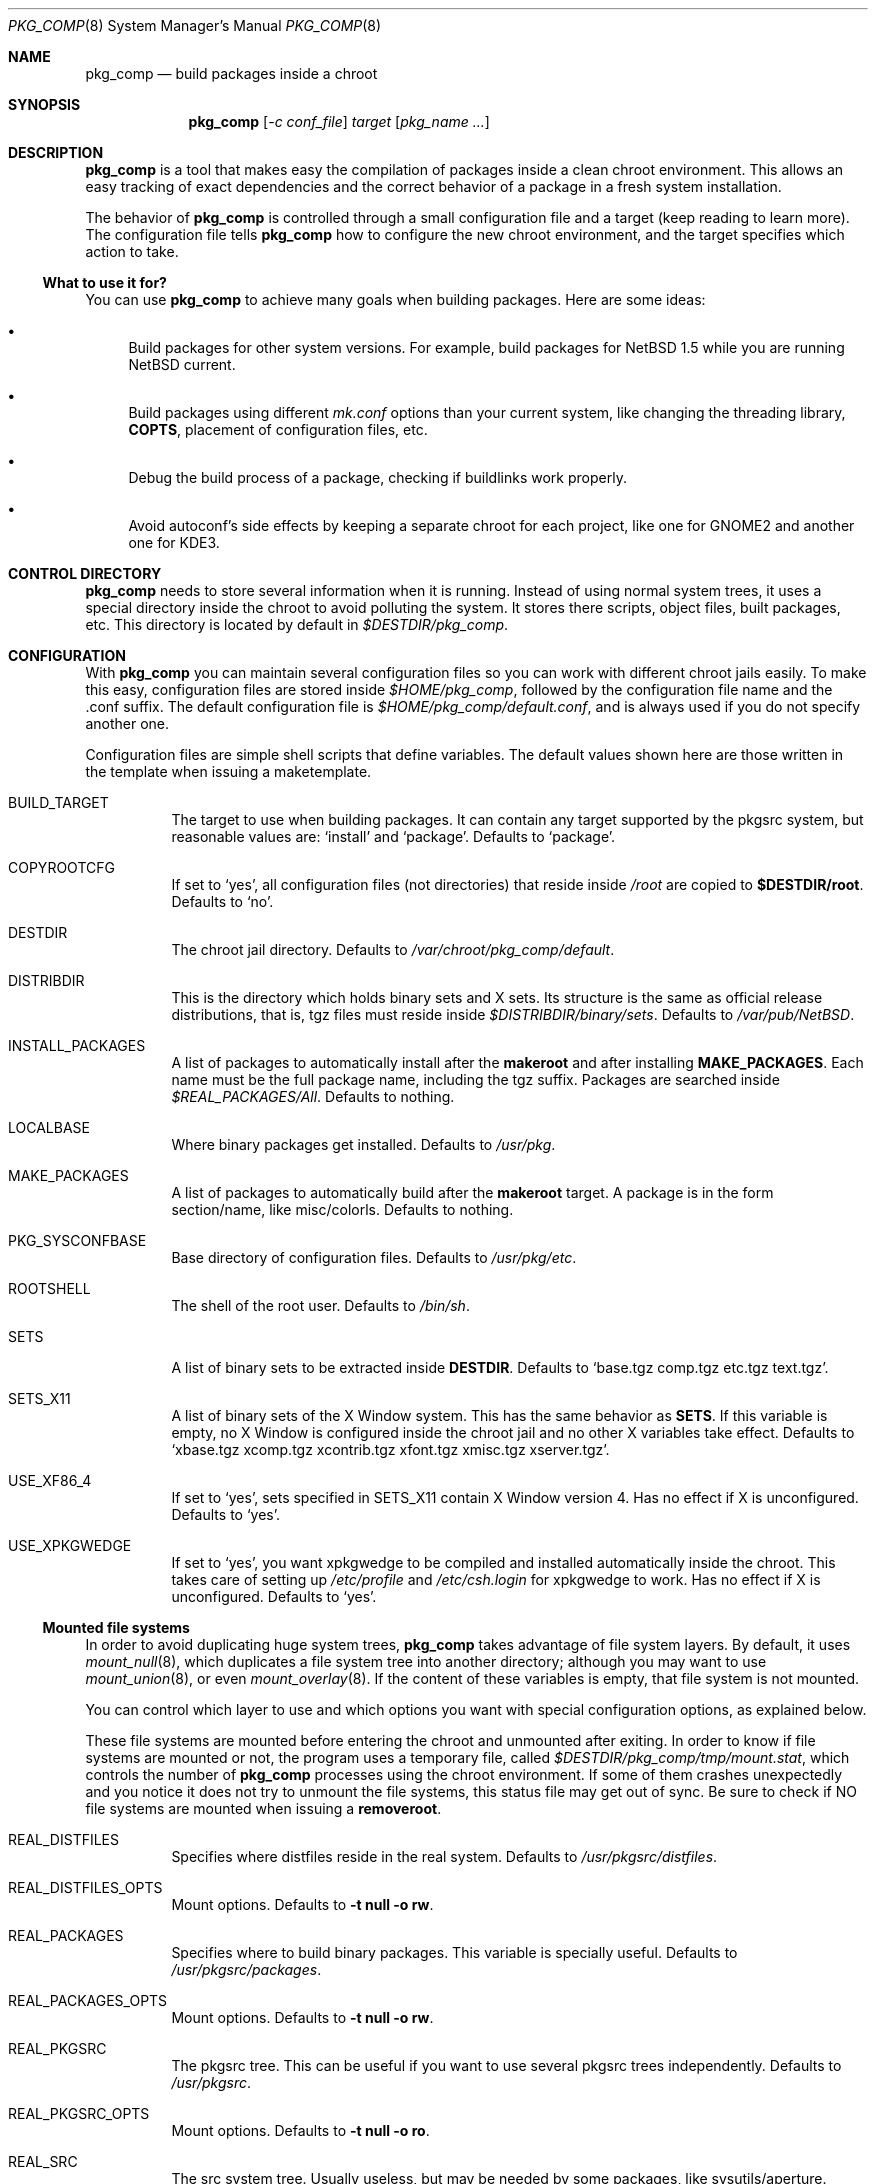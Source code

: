 .\" $NetBSD: pkg_comp.8,v 1.4 2002/12/19 14:47:05 jmmv Exp $
.\"
.\" pkg_comp - Build packages inside a clean chroot environment
.\" Copyright (c) 2002, Julio Merino <jmmv@netbsd.org>
.\"
.\" Redistribution and use in source and binary forms, with or without
.\" modification, are permitted provided that the following conditions
.\" are met:
.\" 1. Redistributions of source code must retain the above copyright
.\"    notice, this list of conditions and the following disclaimer.
.\" 2. Neither the name of The NetBSD Foundation nor the names of its
.\"    contributors may be used to endorse or promote products derived
.\"    from this software without specific prior written permission.
.\" 3. Neither the name of author nor the names of its contributors may
.\"    be used to endorse or promote products derived from this software
.\"    without specific prior written permission.
.\"
.\" THIS SOFTWARE IS PROVIDED BY THE NETBSD FOUNDATION, INC. AND CONTRIBUTORS
.\" ``AS IS'' AND ANY EXPRESS OR IMPLIED WARRANTIES, INCLUDING, BUT NOT LIMITED
.\" TO, THE IMPLIED WARRANTIES OF MERCHANTABILITY AND FITNESS FOR A PARTICULAR
.\" PURPOSE ARE DISCLAIMED.  IN NO EVENT SHALL THE FOUNDATION OR CONTRIBUTORS
.\" BE LIABLE FOR ANY DIRECT, INDIRECT, INCIDENTAL, SPECIAL, EXEMPLARY, OR
.\" CONSEQUENTIAL DAMAGES (INCLUDING, BUT NOT LIMITED TO, PROCUREMENT OF
.\" SUBSTITUTE GOODS OR SERVICES; LOSS OF USE, DATA, OR PROFITS; OR BUSINESS
.\" INTERRUPTION) HOWEVER CAUSED AND ON ANY THEORY OF LIABILITY, WHETHER IN
.\" CONTRACT, STRICT LIABILITY, OR TORT (INCLUDING NEGLIGENCE OR OTHERWISE)
.\" ARISING IN ANY WAY OUT OF THE USE OF THIS SOFTWARE, EVEN IF ADVISED OF THE
.\" POSSIBILITY OF SUCH DAMAGE.
.\"
.Dd September 25, 2002
.Dt PKG_COMP 8
.Os
.Sh NAME
.Nm pkg_comp
.Nd build packages inside a chroot
.Sh SYNOPSIS
.Nm
.Op Ar -c conf_file
.Ar target
.Op Ar pkg_name ...
.Sh DESCRIPTION
.Nm
is a tool that makes easy the compilation of packages inside a clean
chroot environment.
This allows an easy tracking of exact dependencies
and the correct behavior of a package in a fresh system installation.
.Pp
The behavior of
.Nm
is controlled through a small configuration file and a target (keep
reading to learn more).
The configuration file tells
.Nm
how to configure the new chroot environment, and the target specifies
which action to take.
.Ss What to use it for?
You can use
.Nm
to achieve many goals when building packages.
Here are some ideas:
.Bl -bullet -item
.It
Build packages for other system versions.
For example, build packages for
.Nx 1.5
while you are running
.Nx current .
.It
Build packages using different
.Pa mk.conf
options than your current system, like changing the threading library,
.Sy COPTS ,
placement of configuration files, etc.
.It
Debug the build process of a package, checking if buildlinks work
properly.
.It
Avoid autoconf's side effects by keeping a separate chroot for each
project, like one for GNOME2 and another one for KDE3.
.El
.Sh CONTROL DIRECTORY
.Nm
needs to store several information when it is running.
Instead of using normal system trees, it uses a special directory inside the
chroot to avoid polluting the system.
It stores there scripts, object files, built packages, etc.
This directory is located by default in
.Pa $DESTDIR/pkg_comp .
.Sh CONFIGURATION
With
.Nm
you can maintain several configuration files so you can work with
different chroot jails easily.
To make this easy, configuration files are stored inside
.Pa $HOME/pkg_comp ,
followed by the configuration file name and the .conf suffix.
The default configuration file is
.Pa $HOME/pkg_comp/default.conf ,
and is always used if you do not specify another one.
.Pp
Configuration files are simple shell scripts that define
variables.
The default values shown here are those written in the template when
issuing a maketemplate.
.Bl -tag -width indent
.It BUILD_TARGET
The target to use when building packages.
It can contain any target supported by the pkgsrc system, but
reasonable values are:
.Ql install
and
.Ql package .
Defaults to
.Ql package .
.It COPYROOTCFG
If set to
.Ql yes ,
all configuration files (not directories) that reside inside
.Pa /root
are copied to
.Sy $DESTDIR/root .
Defaults to
.Ql no .
.It DESTDIR
The chroot jail directory.
Defaults to
.Pa /var/chroot/pkg_comp/default .
.It DISTRIBDIR
This is the directory which holds
.Nb
binary sets and X sets.
Its structure is the same as official release
distributions, that is, tgz files must reside inside
.Pa $DISTRIBDIR/binary/sets .
Defaults to
.Pa /var/pub/NetBSD .
.It INSTALL_PACKAGES
A list of packages to automatically install after the
.Sy makeroot
and after installing
.Sy MAKE_PACKAGES .
Each name must be the full package name, including the tgz suffix.
Packages are searched inside
.Pa $REAL_PACKAGES/All .
Defaults to nothing.
.It LOCALBASE
Where binary packages get installed.
Defaults to
.Pa /usr/pkg .
.It MAKE_PACKAGES
A list of packages to automatically build after the
.Sy makeroot
target.
A package is in the form section/name, like misc/colorls.
Defaults to nothing.
.It PKG_SYSCONFBASE
Base directory of configuration files.
Defaults to
.Pa /usr/pkg/etc .
.It ROOTSHELL
The shell of the root user.
Defaults to
.Pa /bin/sh .
.It SETS
A list of binary sets to be extracted inside
.Sy DESTDIR .
Defaults to
.Ql base.tgz comp.tgz etc.tgz text.tgz .
.It SETS_X11
A list of binary sets of the X Window system.
This has the same behavior
as
.Sy SETS .
If this variable is empty, no X Window is configured inside the chroot
jail and no other X variables take effect.
Defaults to
.Ql xbase.tgz xcomp.tgz xcontrib.tgz xfont.tgz xmisc.tgz xserver.tgz .
.It USE_XF86_4
If set to
.Ql yes ,
sets specified in SETS_X11 contain X Window version 4.
Has no effect if X is unconfigured.
Defaults to
.Ql yes .
.It USE_XPKGWEDGE
If set to
.Ql yes ,
you want xpkgwedge to be compiled and installed automatically inside the
chroot.
This takes care of setting up
.Pa /etc/profile
and
.Pa /etc/csh.login
for xpkgwedge to work.
Has no effect if X is unconfigured.
Defaults to
.Ql yes .
.El
.Ss Mounted file systems
In order to avoid duplicating huge system trees,
.Nm
takes advantage of file system layers.
By default, it uses
.Xr mount_null 8 ,
which duplicates a file system tree into another directory; although
you may want to use
.Xr mount_union 8 ,
or even
.Xr mount_overlay 8 .
If the
content of these variables is empty, that file system is not mounted.
.Pp
You can control which layer to use and which options you want with
special configuration options, as explained below.
.Pp
These file systems are mounted before entering the chroot and unmounted
after exiting.
In order to know if file systems are mounted or not, the
program uses a temporary file, called
.Pa $DESTDIR/pkg_comp/tmp/mount.stat ,
which controls the number of
.Nm
processes using the chroot environment.
If some of them crashes unexpectedly and you notice it does not try
to unmount the file systems, this status file may get out of sync.
Be sure to check if NO file systems are mounted when issuing a
.Sy removeroot .
.Bl -tag -width indent
.It REAL_DISTFILES
Specifies where distfiles reside in the real system.
Defaults to
.Pa /usr/pkgsrc/distfiles .
.It REAL_DISTFILES_OPTS
Mount options.
Defaults to
.Sy -t null -o rw .
.It REAL_PACKAGES
Specifies where to build binary packages.
This variable is specially useful.
Defaults to
.Pa /usr/pkgsrc/packages .
.It REAL_PACKAGES_OPTS
Mount options.
Defaults to
.Sy -t null -o rw .
.It REAL_PKGSRC
The pkgsrc tree.
This can be useful if you want to use several pkgsrc trees independently.
Defaults to
.Pa /usr/pkgsrc .
.It REAL_PKGSRC_OPTS
Mount options.
Defaults to
.Sy -t null -o ro .
.It REAL_SRC
The src system tree.
Usually useless, but may be needed by some packages, like sysutils/aperture.
Defaults to
.Pa /usr/src .
.It REAL_SRC_OPTS
Mount options.
Defaults to
.Sy -t null -o ro .
.El
.Sh TARGETS
A target specifies what
.Nm
should do (as in make).
The following list describes all supported targets,
in the logical order you should call them.
.Bl -tag -width indent
.It maketemplate
Create a sample
.Ar conf_file .
You should edit it after the creation as you will probably want to change
the default configuration, specially paths.
.It makeroot
Create the chroot environment, based on the specs of the configuration file.
This step is required before trying any other, except maketemplate .
.It build
Builds the specified packages inside the chroot.
You need to pass their names as relative paths inside pkgsrc, like
.Pa pkgtools/pkg_comp .
.It install
Install the specified binary packages into the chroot.
You must specify the full name of the package and they must be reside inside
.Sy REAL_PACKAGES .
.It chroot
Enters the chroot environment.
.It removepkgs
Remove all the packages in the chroot environment.
It starts deleting packages with
.Xr pkg_delete 1
and then cleans the package tree and the database.
This will rebuild
.Sy MAKE_PACKAGES ,
reinstall
.Sy INSTALL_PACKAGES
and xpkgwedge if they are specified in the configuration file.
.It removeroot
Remove the entire chroot tree.
You should do it with this target because it
will take care to umount needed mount points.
.It auto
This executes several targets automatically, setting
.Sy BUILD_TARGET
to package.
The order is: makeroot, build and removeroot.
This is useful to create binary packages of several pkgsrc and their
dependencies automatically.
For this to be useful, you need to set
.Sy REAL_PACKAGES
and use
.Sy MAKE_PACKAGES
or pass package names through the command line.
.El
.Sh NOTES
This program uses nullfs to create virtual copies of real trees inside the
chroot environment.
.Sh SEE ALSO
.Xr pkg_delete 1 ,
.Xr packages 7 ,
.Xr mount_null 8
.Sh AUTHORS
.An Julio Merino Aq jmmv@netbsd.org
